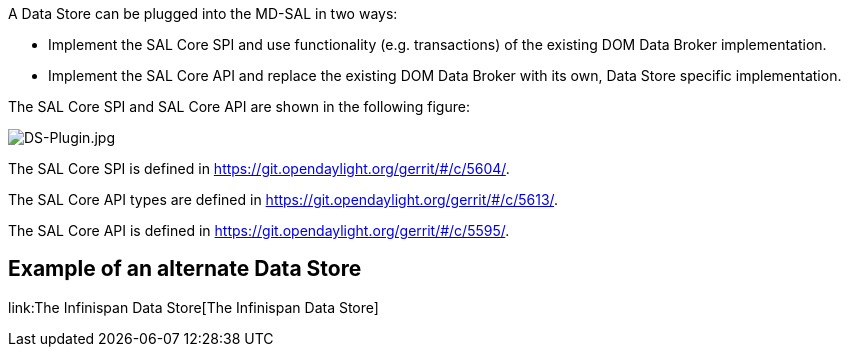 A Data Store can be plugged into the MD-SAL in two ways:

* Implement the SAL Core SPI and use functionality (e.g. transactions)
of the existing DOM Data Broker implementation.
* Implement the SAL Core API and replace the existing DOM Data Broker
with its own, Data Store specific implementation.

The SAL Core SPI and SAL Core API are shown in the following figure:

image:DS-Plugin.jpg[DS-Plugin.jpg,title="DS-Plugin.jpg"]

The SAL Core SPI is defined in
https://git.opendaylight.org/gerrit/#/c/5604/.

The SAL Core API types are defined in
https://git.opendaylight.org/gerrit/#/c/5613/.

The SAL Core API is defined in
https://git.opendaylight.org/gerrit/#/c/5595/.

[[example-of-an-alternate-data-store]]
== Example of an alternate Data Store

link:The Infinispan Data Store[The Infinispan Data Store]
